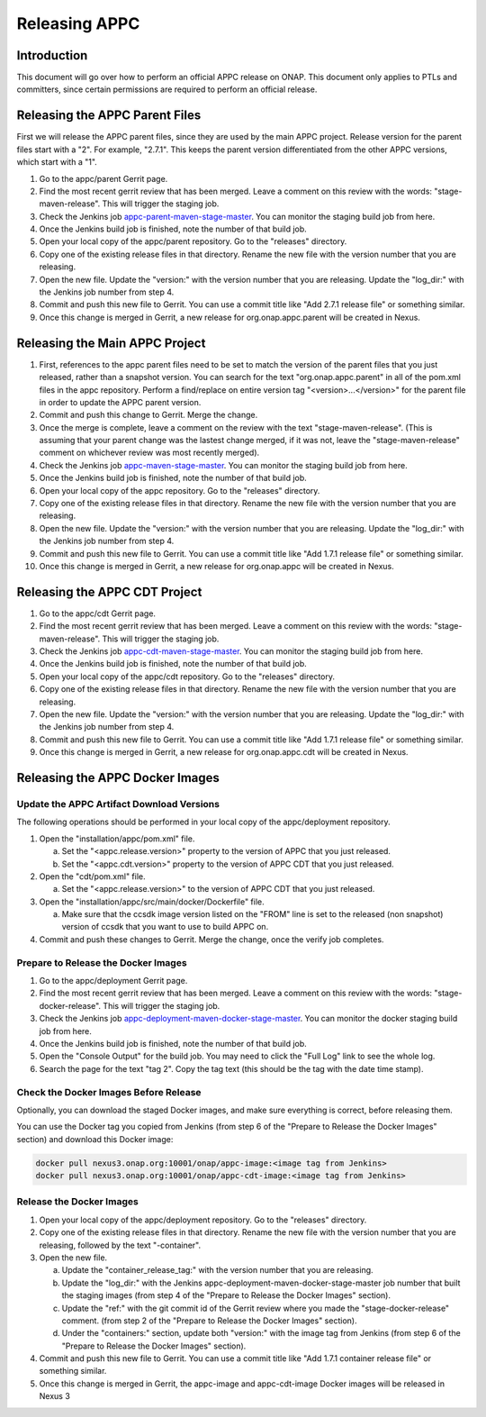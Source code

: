 .. ============LICENSE_START==========================================
.. ===================================================================
.. Copyright © 2020 AT&T Intellectual Property. All rights reserved.
.. ===================================================================
.. Licensed under the Creative Commons License, Attribution 4.0 Intl.  (the "License");
.. you may not use this documentation except in compliance with the License.
.. You may obtain a copy of the License at
.. 
..  https://creativecommons.org/licenses/by/4.0/
.. 
.. Unless required by applicable law or agreed to in writing, software
.. distributed under the License is distributed on an "AS IS" BASIS,
.. WITHOUT WARRANTIES OR CONDITIONS OF ANY KIND, either express or implied.
.. See the License for the specific language governing permissions and
.. limitations under the License.
.. ============LICENSE_END============================================

==============
Releasing APPC
==============

Introduction
============

This document will go over how to perform an official APPC release on ONAP. This document only applies to PTLs and
committers, since certain permissions are required to perform an official release.

Releasing the APPC Parent Files
===============================

First we will release the APPC parent files, since they are used by the main APPC project. Release version for the
parent files start with a "2". For example, "2.7.1". This keeps the parent version differentiated from the other APPC
versions, which start with a "1".

1. Go to the appc/parent Gerrit page.
2. Find the most recent gerrit review that has been merged. Leave a comment on this review with the words:
   "stage-maven-release". This will trigger the staging job.
3. Check the Jenkins job `appc-parent-maven-stage-master <https://jenkins.onap.org/view/appc/job/
   appc-parent-maven-stage-master/>`_. You can monitor the staging build job from here.
4. Once the Jenkins build job is finished, note the number of that build job.
5. Open your local copy of the appc/parent repository. Go to the "releases" directory.
6. Copy one of the existing release files in that directory. Rename the new file with the version number that you are
   releasing.
7. Open the new file. Update the "version:" with the version number that you are releasing. Update the "log_dir:" with
   the Jenkins job number from step 4.
8. Commit and push this new file to Gerrit. You can use a commit title like "Add 2.7.1 release file" or something
   similar.
9. Once this change is merged in Gerrit, a new release for org.onap.appc.parent will be created in Nexus.

Releasing the Main APPC Project
===============================

1. First, references to the appc parent files need to be set to match the version of the parent files that you just
   released, rather than a snapshot version. You can search for the text "org.onap.appc.parent" in all of the pom.xml
   files in the appc repository. Perform a find/replace on entire version tag "<version>...</version>" for the parent
   file in order to update the APPC parent version.
2. Commit and push this change to Gerrit. Merge the change.
3. Once the merge is complete, leave a comment on the review with the text "stage-maven-release". (This is assuming that
   your parent change was the lastest change merged, if it was not, leave the "stage-maven-release" comment on
   whichever review was most recently merged).
4. Check the Jenkins job `appc-maven-stage-master <https://jenkins.onap.org/view/appc/job/appc-maven-stage-master/>`_.
   You can monitor the staging build job from here.
5. Once the Jenkins build job is finished, note the number of that build job.
6. Open your local copy of the appc repository. Go to the "releases" directory.
7. Copy one of the existing release files in that directory. Rename the new file with the version number that you are
   releasing.
8. Open the new file. Update the "version:" with the version number that you are releasing. Update the "log_dir:" with
   the Jenkins job number from step 4.
9. Commit and push this new file to Gerrit. You can use a commit title like "Add 1.7.1 release file" or something
   similar.
10. Once this change is merged in Gerrit, a new release for org.onap.appc will be created in Nexus. 

Releasing the APPC CDT Project
==============================

1. Go to the appc/cdt Gerrit page.
2. Find the most recent gerrit review that has been merged. Leave a comment on this review with the words:
   "stage-maven-release". This will trigger the staging job.
3. Check the Jenkins job `appc-cdt-maven-stage-master <https://jenkins.onap.org/view/appc/job/
   appc-cdt-maven-stage-master/>`_. You can monitor the staging build job from here.
4. Once the Jenkins build job is finished, note the number of that build job.
5. Open your local copy of the appc/cdt repository. Go to the "releases" directory.
6. Copy one of the existing release files in that directory. Rename the new file with the version number that you are
   releasing.
7. Open the new file. Update the "version:" with the version number that you are releasing. Update the "log_dir:" with
   the Jenkins job number from step 4.
8. Commit and push this new file to Gerrit. You can use a commit title like "Add 1.7.1 release file" or something
   similar.
9. Once this change is merged in Gerrit, a new release for org.onap.appc.cdt will be created in Nexus.

Releasing the APPC Docker Images
================================

Update the APPC Artifact Download Versions
------------------------------------------

The following operations should be performed in your local copy of the appc/deployment repository.

1. Open the "installation/appc/pom.xml" file.

   a. Set the "<appc.release.version>" property to the version of APPC that you just released.
   b. Set the "<appc.cdt.version>" property to the version of APPC CDT that you just released.

2. Open the "cdt/pom.xml" file.

   a. Set the "<appc.release.version>" to the version of APPC CDT that you just released.

3. Open the "installation/appc/src/main/docker/Dockerfile" file.

   a. Make sure that the ccsdk image version listed on the "FROM" line is set to the released (non snapshot) version of
      ccsdk that you want to use to build APPC on.

4. Commit and push these changes to Gerrit. Merge the change, once the verify job completes.

Prepare to Release the Docker Images
------------------------------------

1. Go to the appc/deployment Gerrit page.
2. Find the most recent gerrit review that has been merged. Leave a comment on this review with the words:
   "stage-docker-release". This will trigger the staging job.
3. Check the Jenkins job `appc-deployment-maven-docker-stage-master <https://jenkins.onap.org/view/appc/job/
   appc-deployment-maven-docker-stage-master/>`_. You can monitor the docker staging build job from here.
4. Once the Jenkins build job is finished, note the number of that build job.
5. Open the "Console Output" for the build job. You may need to click the "Full Log" link to see the whole log.
6. Search the page for the text "tag 2". Copy the tag text (this should be the tag with the date time stamp).

Check the Docker Images Before Release
--------------------------------------

Optionally, you can download the staged Docker images, and make sure everything is correct, before releasing them.

You can use the Docker tag you copied from Jenkins (from step 6 of the "Prepare to Release the Docker Images" section)
and download this Docker image:

.. code:: bash

  docker pull nexus3.onap.org:10001/onap/appc-image:<image tag from Jenkins>
  docker pull nexus3.onap.org:10001/onap/appc-cdt-image:<image tag from Jenkins>

Release the Docker Images
-------------------------

1. Open your local copy of the appc/deployment repository. Go to the "releases" directory.
2. Copy one of the existing release files in that directory. Rename the new file with the version number that you are
   releasing, followed by the text "-container".
3. Open the new file.

   a. Update the "container_release_tag:" with the version number that you are releasing.
   b. Update the "log_dir:" with the Jenkins appc-deployment-maven-docker-stage-master job number that built the staging
      images (from step 4 of the "Prepare to Release the Docker Images" section).
   c. Update the "ref:" with the git commit id of the Gerrit review where you made the "stage-docker-release" comment.
      (from step 2 of the "Prepare to Release the Docker Images" section).
   d. Under the "containers:" section, update both "version:" with the image tag from Jenkins (from step 6 of the
      "Prepare to Release the Docker Images" section).

4. Commit and push this new file to Gerrit. You can use a commit title like "Add 1.7.1 container release file" or
   something similar.
5. Once this change is merged in Gerrit, the appc-image and appc-cdt-image Docker images will be released in Nexus 3




